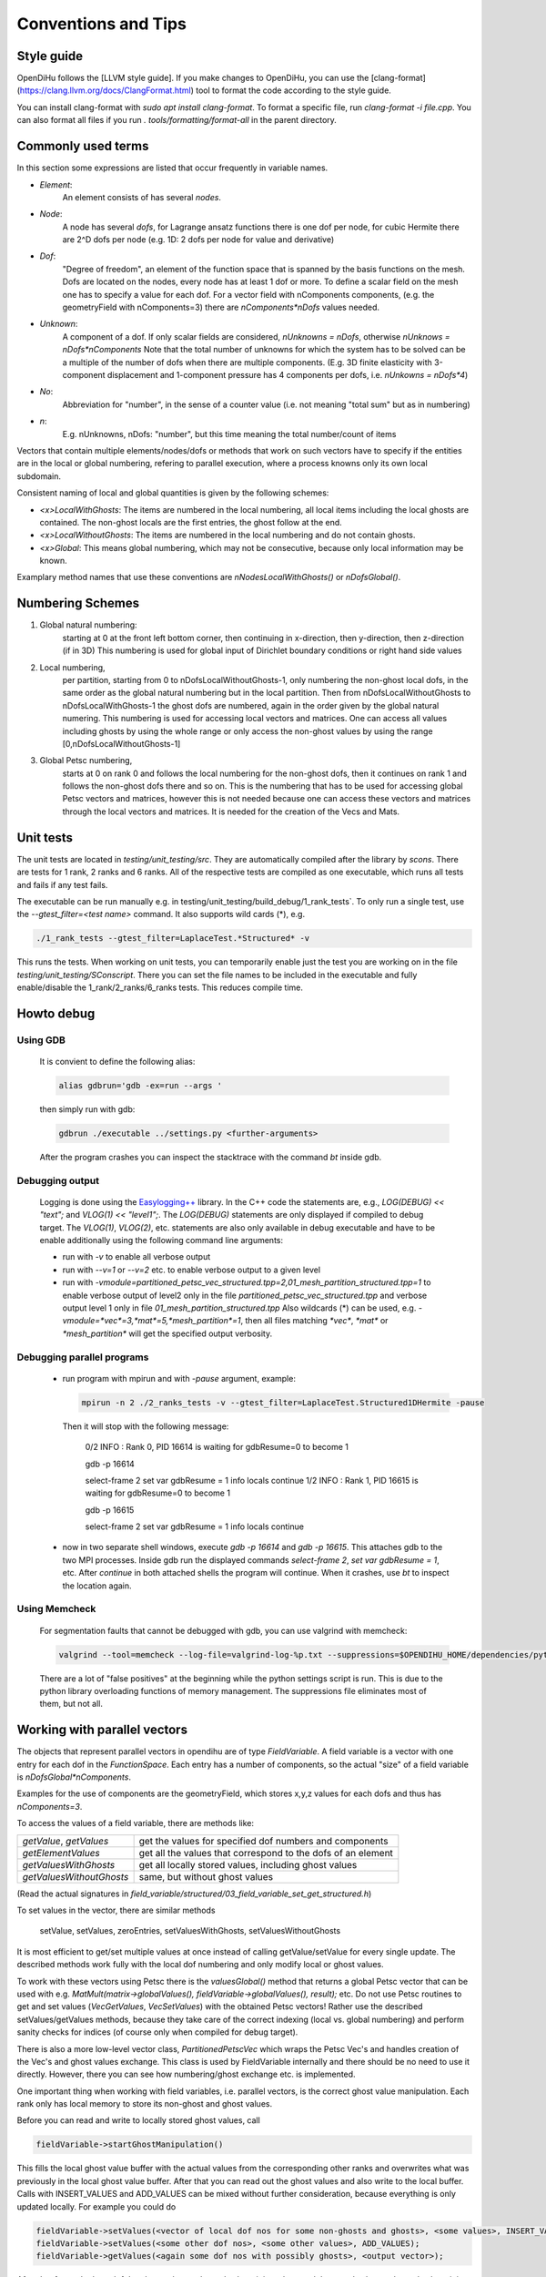 
Conventions and Tips
========================

Style guide
-------------

OpenDiHu follows the [LLVM style guide]. If you make changes to OpenDiHu, you can use the [clang-format](https://clang.llvm.org/docs/ClangFormat.html) tool to format the code according to the style guide.

You can install clang-format with `sudo apt install clang-format`. To format a specific file, run `clang-format -i file.cpp`. You can also format all files if you run `. tools/formatting/format-all` in the parent directory. 

Commonly used terms
-----------------------

In this section some expressions are listed that occur frequently in variable names.

- *Element*:
    An element consists of has several *nodes*.
- *Node*: 
    A node has several *dofs*, for Lagrange ansatz functions there is one dof per node, for cubic Hermite there are 2^D dofs per node
    (e.g. 1D: 2 dofs per node for value and derivative)
- *Dof*: 
    "Degree of freedom", an element of the function space that is spanned by the basis functions on the mesh. 
    Dofs are located on the nodes, every node has at least 1 dof or more.
    To define a scalar field on the mesh one has to specify a value for each dof. For a vector field with nComponents components, (e.g. the geometryField with nComponents=3) there are
    `nComponents*nDofs` values needed.
- *Unknown*: 
    A component of a dof. If only scalar fields are considered, `nUnknowns = nDofs`, otherwise `nUnknows = nDofs*nComponents`
    Note that the total number of unknowns for which the system has to be solved can be a multiple of the number of dofs when there are multiple components. 
    (E.g. 3D finite elasticity with 3-component displacement and 1-component pressure has 4 components per dofs, i.e. `nUnkowns = nDofs*4`)
- *No*:
    Abbreviation for "number", in the sense of a counter value (i.e. not meaning "total sum" but as in numbering)
- *n*:
    E.g. nUnknowns, nDofs: "number", but this time meaning the total number/count of items

Vectors that contain multiple elements/nodes/dofs or methods that work on such vectors have to specify if the entities are in the local or global numbering, refering to parallel execution, where a process knowns only its own local subdomain.

Consistent naming of local and global quantities is given by the following schemes:

- `<x>LocalWithGhosts`: The items are numbered in the local numbering, all local items including the local ghosts are contained. The non-ghost locals are the first entries, the ghost follow at the end.
- `<x>LocalWithoutGhosts`: The items are numbered in the local numbering and do not contain ghosts.
- `<x>Global`: This means global numbering, which may not be consecutive, because only local information may be known.

Examplary method names that use these conventions are `nNodesLocalWithGhosts()` or `nDofsGlobal()`.

Numbering Schemes
----------------------

1. Global natural numbering:
     starting at 0 at the front left bottom corner, then continuing in x-direction, then y-direction, then z-direction (if in 3D)
     This numbering is used for global input of Dirichlet boundary conditions or right hand side values
2. Local numbering,
     per partition, starting from 0 to nDofsLocalWithoutGhosts-1, only numbering the non-ghost local dofs, in the same order as the global natural numbering but in the local partition.
     Then from nDofsLocalWithoutGhosts to nDofsLocalWithGhosts-1 the ghost dofs are numbered, again in the order given by the global natural numering.
     This numbering is used for accessing local vectors and matrices. One can access all values including ghosts by using the whole range or only access the non-ghost values by using the range [0,nDofsLocalWithoutGhosts-1]
3. Global Petsc numbering,
     starts at 0 on rank 0 and follows the local numbering for the non-ghost dofs, then it continues on rank 1 and follows the non-ghost dofs there and so on.
     This is the numbering that has to be used for accessing global Petsc vectors and matrices, however this is not needed because one can access these vectors and matrices through the local vectors and matrices.
     It is needed for the creation of the Vecs and Mats.

Unit tests
--------------

The unit tests are located in `testing/unit_testing/src`. They are automatically compiled after the library by `scons`.
There are tests for 1 rank, 2 ranks and 6 ranks. All of the respective tests are compiled as one executable, which runs all tests and fails if any test fails.

The executable can be run manually e.g. in  testing/unit_testing/build_debug/1_rank_tests`. 
To only run a single test, use the `--gtest_filter=<test name>` command. It also supports wild cards (*), e.g.
  
.. code-block:: bash

  ./1_rank_tests --gtest_filter=LaplaceTest.*Structured* -v
  
This runs the tests.
When working on unit tests, you can temporarily enable just the test you are working on in the file `testing/unit_testing/SConscript`.
There you can set the file names to be included in the executable and fully enable/disable the 1_rank/2_ranks/6_ranks tests. This reduces compile time.

Howto debug
---------------

Using GDB 
^^^^^^^^^^
  It is convient to define the following alias:

  .. code-block:: bash
  
    alias gdbrun='gdb -ex=run --args '
    
  then simply run with gdb:
  
  .. code-block:: bash
  
    gdbrun ./executable ../settings.py <further-arguments>
    
  After the program crashes you can inspect the stacktrace with the command `bt` inside gdb.


Debugging output
^^^^^^^^^^^^^^^^^^
  Logging is done using the `Easylogging++ <https://github.com/zuhd-org/easyloggingpp>`_ library. In the C++ code the statements are, e.g., `LOG(DEBUG) << "text";` and `VLOG(1) << "level1";`.
  The `LOG(DEBUG)` statements are only displayed if compiled to debug target. The `VLOG(1)`, `VLOG(2)`, etc. statements are also only available in debug executable and have to be enable additionally using the following command line arguments:
  
  - run with `-v` to enable all verbose output
  - run with `--v=1` or `--v=2` etc. to enable verbose output to a given level
  - run with `-vmodule=partitioned_petsc_vec_structured.tpp=2,01_mesh_partition_structured.tpp=1` to enable verbose output of level2 only in the file `partitioned_petsc_vec_structured.tpp` and verbose output level 1 only in file `01_mesh_partition_structured.tpp`
    Also wildcards (*) can be used, e.g. `-vmodule=*vec*=3,*mat*=5,*mesh_partition*=1`, then all files matching `*vec*`, `*mat*` or `*mesh_partition*` will get the specified output verbosity.
  
Debugging parallel programs
^^^^^^^^^^^^^^^^^^^^^^^^^^^^^
  
  - run program with mpirun and with `-pause` argument, example:
    
    .. code-block:: bash
  
      mpirun -n 2 ./2_ranks_tests -v --gtest_filter=LaplaceTest.Structured1DHermite -pause
      
    Then it will stop with the following message:
    
      0/2 INFO : Rank 0, PID 16614 is waiting for gdbResume=0 to become 1 
    
      gdb -p 16614
      
      select-frame 2
      set var gdbResume = 1
      info locals 
      continue
      1/2 INFO : Rank 1, PID 16615 is waiting for gdbResume=0 to become 1 
      
      gdb -p 16615
      
      select-frame 2
      set var gdbResume = 1
      info locals 
      continue
      
  - now in two separate shell windows, execute `gdb -p 16614` and `gdb -p 16615`. This attaches gdb to the two MPI processes. Inside gdb run the displayed commands `select-frame 2`, `set var gdbResume = 1`, etc.
    After `continue` in both attached shells the program will continue. When it crashes, use `bt` to inspect the location again.
    
Using Memcheck
^^^^^^^^^^^^^^^^
  
  For segmentation faults that cannot be debugged with gdb, you can use valgrind with memcheck:
  
  .. code-block:: bash
  
    valgrind --tool=memcheck --log-file=valgrind-log-%p.txt --suppressions=$OPENDIHU_HOME/dependencies/python/src/Python-3.6.5/Misc/valgrind-python.supp ./executable
    
  There are a lot of "false positives" at the beginning while the python settings script is run. This is due to the python library overloading functions of memory management.
  The suppressions file eliminates most of them, but not all.
  
Working with parallel vectors
---------------------------------

The objects that represent parallel vectors in opendihu are of type `FieldVariable`.
A field variable is a vector with one entry for each dof in the `FunctionSpace`.
Each entry has a number of components, so the actual "size" of a field variable is `nDofsGlobal*nComponents`.

Examples for the use of components are the geometryField, which stores x,y,z values for each dofs and thus has `nComponents=3`.

To access the values of a field variable, there are methods like:

===========================  ==========================
  `getValue`, `getValues`    get the values for specified dof numbers and components
  `getElementValues`         get all the values that correspond to the dofs of an element
  `getValuesWithGhosts`      get all locally stored values, including ghost values
  `getValuesWithoutGhosts`   same, but without ghost values
===========================  ==========================

(Read the actual signatures in `field_variable/structured/03_field_variable_set_get_structured.h`)

To set values in the vector, there are similar methods

  setValue, setValues, zeroEntries, setValuesWithGhosts, setValuesWithoutGhosts

It is most efficient to get/set multiple values at once instead of calling getValue/setValue for every single update.
The described methods work fully with the local dof numbering and only modify local or ghost values.

To work with these vectors using Petsc there is the `valuesGlobal()` method that returns a global Petsc vector that can be used with e.g. `MatMult(matrix->globalValues(), fieldVariable->globalValues(), result);` etc.
Do not use Petsc routines to get and set values (`VecGetValues`, `VecSetValues`) with the obtained Petsc vectors! 
Rather use the described setValues/getValues methods, because they take care of the correct
indexing (local vs. global numbering) and perform sanity checks for indices (of course only when compiled for debug target).

There is also a more low-level vector class, `PartitionedPetscVec` which wraps the Petsc Vec's and handles creation of the Vec's and ghost values exchange. This class is used by FieldVariable internally and there should be no need to use it directly. However, there you can see how numbering/ghost exchange etc. is implemented.

One important thing when working with field variables, i.e. parallel vectors, is the correct ghost value manipulation.
Each rank only has local memory to store its non-ghost and ghost values.

Before you can read and write to locally stored ghost values, call 

.. code-block:: c

  fieldVariable->startGhostManipulation()

This fills the local ghost value buffer with the actual values from the corresponding other ranks and overwrites what was previously in the local ghost value buffer. After that you can read out the ghost values and also write to the local buffer. Calls with INSERT_VALUES and ADD_VALUES can be mixed without further consideration, because everything is only updated locally. For example you could do
  
.. code-block:: c

  fieldVariable->setValues(<vector of local dof nos for some non-ghosts and ghosts>, <some values>, INSERT_VALUES);
  fieldVariable->setValues(<some other dof nos>, <some other values>, ADD_VALUES);
  fieldVariable->getValues(<again some dof nos with possibly ghosts>, <output vector>);

After that for each ghost dof the ghost value on the rank where it is a ghost and the actual value on the rank where it is not a ghost need to be added. This is done by 

.. code-block:: c

  fieldVariable->finishGhostManipulation()

After that the two values are added and stored only on the rank where the dof is not the ghost. To also get the updated value to the rank where it is a ghost you need to call fieldVariable->startGhostManipulation() again. For every  startGhostManipulation there has to be a matching finishGhostManipulation later.

Note, the following is wrong:

.. code-block:: c

  fieldVariable->startGhostManipulation()
  // setValues which manipulates local ghost values
  fieldVariable->finishGhostManipulation()  // everything good up to here, now every rank has the correct local non-ghost values

  fieldVariable->startGhostManipulation()  // still okay, now every rank also has correct ghost values (#)
  // setValues which only manipulate non-ghost values
  fieldVariable->finishGhostManipulation()  // unexpected result, some local values (those that are ghosts on other ranks) will get ghost-buffer values added, that are still in the ghost buffers on an other rank. (#)

The correction for the example would be to remove (#) lines or set the ghost buffers to zero fieldVariable->zeroGhostBuffer() (but then the start/finishGhostManipulation calls would be useless anyway)

So if you want to read ghost values, call startGhostManipulation() beforehand, 
if you want to write all ghost values, wrap the setValues code with startGhostManipulation() and finishGhostManipulation(). 
If you want to write some ghost values, call startGhostManipulation(), save the ghost values you need (by fieldVariable->getValues()), zeroGhostBuffer(), finishGhostManipulation()

Using output data
-----------------------

The python output data in `*.py` files can be viewed by the script `catpy.py <files>` and plotted by `plot.py <files>`. 
The scripts are located in the `scripts` folder.
It is convenient to add this folder to PATH, e.g. in `~/.bashrc` with 

.. code-block:: bash
  
  export PATH=$PATH:/store/software/opendihu/scripts   # (adjust to your path)
  
There are also shortcuts `plot` and `catpy`. Example usage:

.. code-block:: bash

  catpy                   # without arguments, displays contents of all files in the current directory with `*.py` suffix.
  plot                    # without arguments, plots everything from the `*.py`files in the current directory.
  plot out*               # plot all out* files
  validate_parallel.py    # without arguments, checks if the content of all files with corresponding names matches, where some files are serial files like `out.py` and some are parallel files like `out.0.py`, `out.1.py` etc.
  validate_parallel.py out.py out.0.py out.1.py   # do the same but with explicit specification of which files to use.

Profiling on Hazel Hen
-------------------------


In order to use `pat_run` with GCC do the following:

- It needs `-finstrument-functions` in compile options for all code levels. I.e., core, example code and eventually in cellml runtime compiled code.
- Load the modules: `PrgEnv-gnu, perftools-base, perftools-preload`.
- Execute the aprun command: aprun (aprun opts like -n= ...) pat_run (pat_run options, 
  at least: -gmpi -r -m lite-events. for more, see man pat_run) example_name (example options)
  for example: ´aprun -n8 pat_run -m lite-events -gmpi -r ./shorten_implicit ../settings.py´

Work with large simulation output on servers
----------------------------------------------

Assume you have a long simulation on a compute server that produced a lot of output files. 
Now you want to download them to your laptop and visualize them, but the total filesize is too high.

- One solution is to use start the render server of paraview on the compute server and then connect from the local system with the Paraview client. 
  This requires a good internet connection, otherwise the interactivity is reduced. 
  
  Download and build paraview yourself, e.g., on neon. On your laptop, add a server launch configuration (Server Type `Client / Server`, Host `localhost`, Port `11116`, configure Startup Type `Command` and insert a command like the following (adjust to your path):
  
  .. code-block:: bash
  
    ssh -X maierbn@neon /home/maierbn/software/ParaView-5.6.0-RC1-Qt5-MPI-Linux-64bit/bin/pvserver --server-port=11116
    
  Then you just need to click on `Connect` in ParaView on your laptop. This will automatically run the server on neon. (You need to be in the network or VPN).
   
- Or you only select a subset of the files on the server to download them. Selecting every `nth` file can be done in bash:

  .. code-block:: bash
  
    tar czf ramp.tgz fibers_0000*{000..286..8}.vtp
    
  This selects every 8th file out of the files from `fibers_0000000.vtp` to `fibers_0000286.vtp` and puts them in a compressed archive, which can then be downloaded.


Building the  sphinx doc (what you are reading)
-------------------------------------------------

The following has to be installed beforehand.

.. code-block:: bash

  sudo pip install sphinx
  sudo pip install recommonmark
  sudo pip install sphinx_rtd_theme
  
To build the newest documentation, change into the opendihu/doc/sphinx directory and run

.. code-block:: bash

  make html

The local documentation can be viewed in a browser at

  file://<your-path>/opendihu/doc/sphinx/_build/html/index.html

